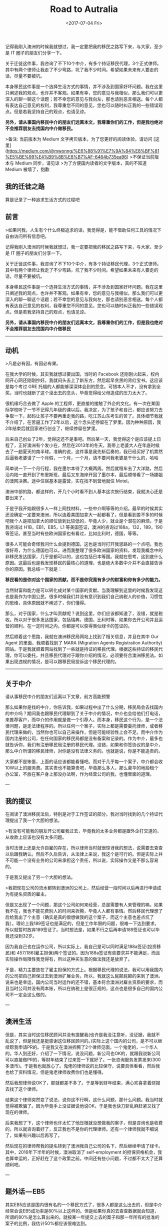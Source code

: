 #+title: Road to Autralia
#+date: <2017-07-04 Fri>

#+BEGIN_PREVIEW
记得我刚入澳洲的时候我就想过，我一定要把我的移民之路写下来，与大家，至少是 IT 圈子的朋友们分享一下。

关于迁徙这件事，我咨询了不下10个中介，有多个持证移民代理，3个正式律师。其中有两个律师让我走了不少弯路，坑了我不少时间。希望如果未来有人要走的话，尽量不要被坑。

本身移民这件事是一个选择生活方式的事情，并不涉及到国家好坏问题。我在这里只阐述我的观点，也许并不客观。如果有幸，您的意见与我相似，那么我们可以更深入的聊一聊这个话题；若不幸您的意见与我向左，那也请别恶言相送。每个人都有表达自己意见的权利，我尊重您不同的意见，您也可以随时纠正我的一些错误观点。但是若我坚持自己的观点，也请见谅。

**另外，请从事国内移民中介的朋友们远离本文，我尊重你们的工作，但是我也绝对不会推荐朋友去找国内中介做移民。**
#+END_PREVIEW

>备注: 当前版本为 Medium 文字拷贝版本，为了您更好的阅读体验，请访问 [这里](https://medium.com/@mwonng/%E6%88%91%E7%9A%84%E8%BF%81%E5%BE%99%E4%B9%8B%E8%B7%AF-6464b735ea96)
>不保证当前版本与 Medium 同步，请见谅
>为了方便国内读者的文字版本，真的不知道 Medium 被墙了，抱歉

** 我的迁徙之路

算是记录了一种追求生活方式的过程吧

** 前言

>如果问我，人生有个什么终极追求的话，我觉得是，能不借助任何工具的情况下自由访问所有信息吧。


记得我刚入澳洲的时候我就想过，我一定要把我的移民之路写下来，与大家，至少是 IT 圈子的朋友们分享一下。

关于迁徙这件事，我咨询了不下10个中介，有多个持证移民代理，3个正式律师。其中有两个律师让我走了不少弯路，坑了我不少时间。希望如果未来有人要走的话，尽量不要被坑。

本身移民这件事是一个选择生活方式的事情，并不涉及到国家好坏问题。我在这里只阐述我的观点，也许并不客观。如果有幸，您的意见与我相似，那么我们可以更深入的聊一聊这个话题；若不幸您的意见与我向左，那也请别恶言相送。每个人都有表达自己意见的权利，我尊重您不同的意见，您也可以随时纠正我的一些错误观点。但是若我坚持自己的观点，也请见谅。

*另外，请从事国内移民中介的朋友们远离本文，我尊重你们的工作，但是我也绝对不会推荐朋友去找国内中介做移民*


-----

** 动机

>凡是必有因，有因必有果。

在我大学的时候，其实我就想过要出国，当时的 Facebook 还刚刚火起来，校内网开心网还刚刚抄好。我就闷头去上了新东方，然后起早贪黑的背红宝书。这应该是每个考过 GRE 托福的人都能够深深体会到的怨念。可惜本人不才，没有拿到全奖。当时也就断了这个滚出去的念头，毕竟觉得给父母造成的压力太大了。

很机缘巧合去做了 Apple 的工程师，更直接的接触了外企的文化。有一次在某国际学校听了一节不记得几年级的课以后。我决定，为了孩子和自己，都应该努力去争取一下，起码让孩子不要再重走我的路，吃江苏山东考生的苦了。具体细节我就不介绍了，在苦逼工作了2年以后，这个念头还停留在了梦里。因为种种原因，我2年结束后就回家进行创业了，继续停留在梦里。

后来自己创业了2年，觉得这还不是事吧。然后某一天，我觉得这个是应该提上日程了，正好澳洲有个发小在，然后在2013年的冬天，我带上老婆大人在年底时候去了一趟夏天的南半球。准确的说，这件事是我先斩后奏的，我已经买好了机票然后逼我老婆请了一个月假，一个月，一个月，请不要问我老婆是干什么的，哈哈

简单说一下一个月行程，我在墨尔本待了大概两周。然后就租车去了大洋路，然后沿内陆一直开到了布里斯班，最后又东海岸开回了墨尔本，最后顺带看了一场娜姐的澳网决赛。途中住宿基本是露营，实在找不到营地就住 Motel。

澳洲中部的路，都这样的，开几个小时看不到人基本这次旅行结束，我就决心还是要出来了。

于是乎我开始跟很多人一样上网找材料，一些中介啊等等的介绍。最早的时候其实还没确定一定要来澳洲，所以连着美国加拿大一起都看了。但是看到差不多的时候吧我个人是把加拿大的顺位放到比较低的，毕竟人少，就业是个潜在的麻烦。于是我咨询过 H1B，EB1，EB5，L1 等美国签证，澳洲的咨询过188a，132，189，190等签证。甚至当时有些欧洲国家也有看过，比如比利时，德国，等等。

很多人可能会奇怪我问什么会提到德国，这也是当时打开我思路的一个点吧。我也很好奇，为什么德国也可以。进而我整理了很多欧洲国家的资料，发现我概念中的非移民发达国家，几乎是都可以的，这也包括日本等国。我就在思考，这到底什么原因。这最后也是我发现移民的最核心的道理，也是绝大多数中介并不会直接告诉你的原因。我总结一下就是：

*移民看的是你对这个国家的贡献，而不是你究竟有多少的财富和你有多少的能力。*

当然财富和能力是可以转化成对某个国家的贡献。当我理解到这里的时候我发现这也是我作为中国公民，很多时候我们并没有意识到我们自己纳税人的价值，习惯性的思维，具体原因就不阐述了，你们懂得。

那么，对于国家，什么才叫贡献呢？说到这里，你们应该都知道了，没错，就是税收。所以对于很多发达国家，包括瑞典，德国，比利时等，如果你去开公司并且运营的顺利，在一定时间之内，你都是可以获得类似绿卡的签证的。

然后顺着这个思路，我就在澳洲移民局网站上找到了相关信息，并且在其中 Our Agent 的里面，我顺着找到了 MARA (Migration Agents Registration Authority) 网站。于是我就顺着网站找到了一些就是持证的移民代理。根据这些持证的移民代理，你可以委托，并且移民代理对于跟你介绍的情况，必须要符合澳洲移民法。如果出现违规的情况，是可以跟移民局投诉这个移民代理的。


------

** 关于中介

请从事移民中介的朋友们远离以下文章，前方高能预警

那么如果你是找的中介，你告诉我，如果过程中出了什么分期，移民局会去找国内的中介吗？期间我也跟移民代理聊到了关于中介的情况，中介也会给他们打电话，来推荐客户，而中介的作用就是做一个引荐人。而本身，移民这个行为，是一个法律问题，是走法律程序的。所以任何一个案子，实际上都是需要委托律师，或者移民代理来做的，当然你也可以自己来操作，但是可能经验性上会不足。而中介作为国内注册的公司，在任何国家的移民局都是没有备案和记录的。作为中介，最多也就告诉你，我们有注册移民局注册的移民代理。没错，如果和你签协议的是中介，那么中介所谓的移民律师，对你是没有法律义务的。也就是说，你是不能追责的。

大家都不是笨蛋，上面的话应该都能看懂吧。而对于几乎每一个案子，中介都会收10W以上的服务费。其实贵也不能算贵吧，毕竟那么多人，那么豪华的地段租个办公室，不放在客户身上那没办法啊，作为经营公司的我，也懂里面的道理。


---

** 我的提议

在阅读了澳洲移民法后，特别是对于工作签证的部分。我对当时找到的几个持证代理提出了我一个大胆的想法。

>有没有可能我的朋友开公司雇我过去，毕竟我的太多业务都是跟外企打交道的，从收款上应该也没有太多问题。

当时法律上还是允许自雇的存在，所以律师当时就很惊讶我的想法，说需要去查查以后跟我确认。然后不久后告诉，从法律上来说，我这个是可行的。但是实际上并不可能一个没有业务的公司来承担这个责任，所以说，实际操作又是不那么容易的。

于是我又提出了另一个大胆的想法。

>我把现在公司的流水都转到澳洲的公司上，然后经营一段时间以后再进行申请成为有提名资质的雇主。

但是又出现了一个问题，那这个公司如何来经营，总是需要有人来管理的嘛。如果我不在，我也不能花费别人的时间来折腾，毕竟人人都有事情。然后移民代理想了后给我出了个主意（确实是真的很想做我的这个案子，而这个主意也差点坑了我）。理论上我189签证也是满足的，但是工作年限的问题，很难一下达到要求，所以就暂时放弃189签证了。当时想法是，如果不行之后再申请189签证也可以毕竟还没到32岁。

因为我自己也在运作公司，所以实际上，我自己是可以同时满足188a签证(投资移民)和 457/186(雇主担保)两个签证的。因为188a签证有些要求并不能满足，而且实际操作局限性我觉得有，所以这种买生意的做法我还是放弃了。

于是，精力主要放在了雇主担保的方式上。根据移民代理的说法，我可以用我国内的公司把自己担保过去到澳洲扩展业务。所以，我就这么屁颠屁颠的来到了澳洲。说来也是幸运，国内公司当时运作的还不错，基本符合澳洲对雇主资质的要求，而且当时公司并没有两本账，所以在纳税上是很正规的，这点也是很多自己的国内公司不一定会这么做的。


---

** 澳洲生活

但是，其实当时这位移民顾问并没有提醒我(也许是我没注意听，没证据，我就不乱说了，但是我还是挺感谢这位移民顾问的。)实际上这个国内的公司，是不可以继续帮我申请PR的。于是我又在澳洲折腾了2个律师见面，一个鬼佬的，一个华人的。华人到还好，介绍了一下情况，说没问题，新公司也OK的，就跟我说新公司可以直接做PR的，等财年结束了过来签一下就好了。一张咨询服务发票发来(300多澳币)。于是我也就放心了。鬼佬的律师说的比较保守，说要具体看看，然后我也给了资料情况，但是鬼老律师收费你们也是懂得。

然后我想律师说OK了，那就都差不多了。于是等到财年结束，满心欢喜拿着财报去找了这个律师。

结果这个律师突然变了说法，说你这不行啊，这什么问题，那什么问题。我当时就觉得被欺骗了。因为毕竟手上没证据说他说OK，于是我也快刀斩乱麻赶紧又找了现在的律师。

后来我想了下，这个律师也许太忙了他压根就没想做我的案子，但是咨询也是收费的，所以就咨询着好了，反正我也不是你的代理律师。还有一个律师我就不细说了，如果有兴趣以后再写了。

然后现在的律师帮我的提名转到了澳洲我自己公司的名下，然后继续申请了绿卡。其中，2016年下半年的时候，澳洲取消了 self-employment 的担保资格机会，我也算幸运的，正好赶在了这个政策之前。中间还有些小问题，不过都不太大了还算顺利吧。


---

** 题外话 — EB5

其实EB5应该是国内很有名的一个移民方式了，很多人都是这么出去的，但是中介经常会说EB5成功率是80%以上这样的。但是如果你真的去查查数据就会知道，所谓的80%是怎么算出来的。就按某一年提交上去的案子和那一年所有的批准的案子的比例，我估计50%都应该很难达到。

那么这80%是怎么算出来的呢，以下是不负责推测，来自我一个朋友的计算：总的不通过总数 /总的累积案子的总数 = 不通过率，然后 100% 减去这个不通过率，就等于通过率咯。

看起来无懈可击吧，但是要知道，案子才审查到13年吧..也就是，这个不通过率的分母包含了很多还没有审理的案子呢。都是做 IT 的，不用我点明白了吧。


---

** 再次关于移民中介

关于中介的问题，我给一个我觉得中肯的说法，如果你只是为了咨询，那么我觉得可以去咨询中介，如果真的想移民，我建议你还是直接找律师或者持证代理。中介本身就更偏向于所谓的投资移民，毕竟这个利润更高，服务费更高。而中介几乎就是接到客户就扔给律师或者持证代理的，只是负责联系你要准备材料啊之类的事情。离开国内前，有个小插曲，有一家苏州的中介给我打电话问我还准备不准备移民了，我说我准备走了，然后对方继续问，你是通过什么方式出去的呢，我就反问对方，你知道457签证吗？对方回答，不知道。我笑了笑跟他说，你还是要提高业务知识呀。


---

** 关于移民

动机篇写了很长，其实关于移民，动机应该是最重要的。然后就是人出来，我经常说，如果人出来，怎么都会有办法留下来，但是人不出来，都不确定。有了目标和梦想，就要去为了自己的目标和梦想拼搏，不仅是这件事如此，其他事情也一样。

不要问澳洲好还是国内好，国内有国内好，澳洲有澳洲好。对于我这个能一年不吃米饭的人来说，其实没有太本质的区别，对我来说只是自己追求了一个相对自由和孩子的 Easy 模式而已。

中间很多人给过我建议，让我可以慢慢来。但是我一直坚持，这个移民是太依赖法律条款的，所有的不稳定因素都在法律条款上，虽说当时一直没有改变，我还是担心某一天会变化，所以我一直都是以最快的进度来进行的。

很多朋友问我关于移民的事情，因为其实我了解的情况基本已经是低于律师但是远远高于中介的了，有些已经成家的朋友，我还是说了很多严肃的问题，毕竟我觉得，作为一个家庭，这些需要很多很多家庭分子的支持。对于一个事业上升的人来说，移民或许并不是一个好的选择，你可能要放弃你已经打拼很多年的社会关系网和国内优越的夜生活环境，但是说回头，还是那句话，本身移民选择了一种生活方式而已。

其实作为 IT 行业从业者，我觉得我们几乎是在所有行业里面最容易移民的职业，而且先天有着行业语言的优势，毕竟计算机文档大部分都用的是英文，在职业语言上是不会太吃亏的。而作为创业者，我自己的公司也给予了自己另一个机会，倘若没有创业，恐怕这样的机会也就没有了。如果你也是IT 从业，并且想移民，我的建议是，趁早。像大辉这样的，拖家带口还有个小棉袄的，以前钱多了砸死澳洲美国政府吧，哈哈。

我文章内尽量没有提及任何有利益相关的人或者机构，也没有提及我自己的公司，以免造成我写软文的印象。


---

** 终 or 续

关于这篇文章，因为很多很多原因，我来不及把细节写出来，后面可能会继续更新一下吧，如果有读者愿意听我碎碎念的话。我会把一些澳洲感受和生活也写出来，毕竟我的感受是，作为旅游和作为生活，这个国家给人是完全不一样的。

如果有兴趣了解，可以单独联系我，但是如果人不多我就不继续写下去了。

截止我写这篇文章的时候，澳洲移民政策已经收紧很多。
